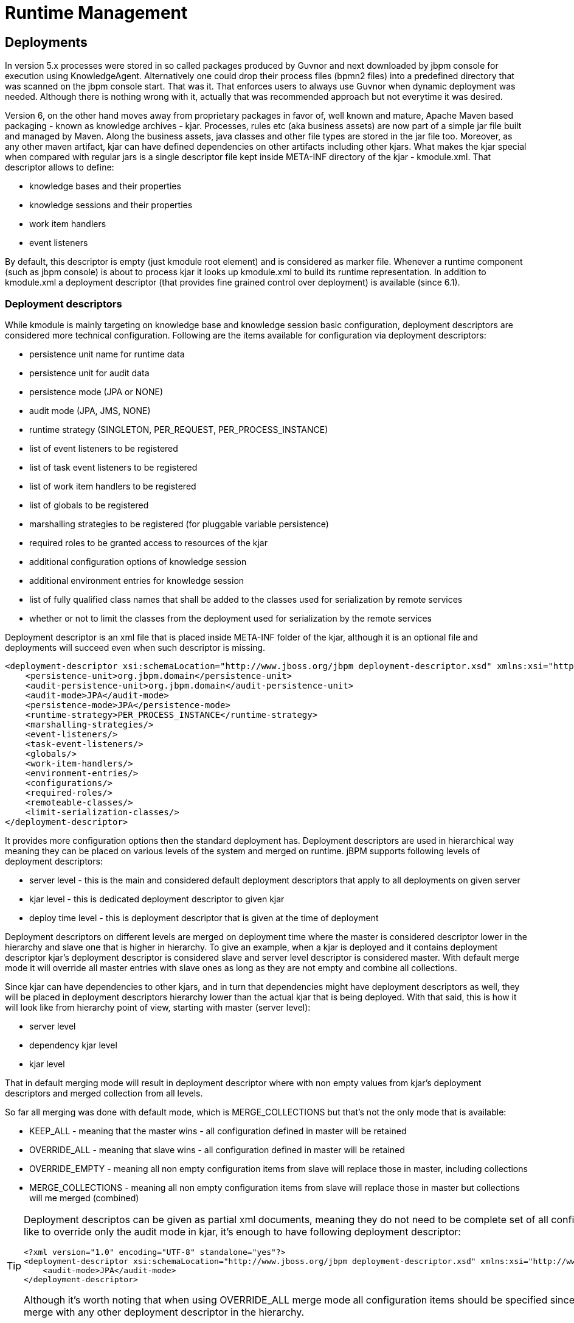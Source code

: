 [[_jbpmruntimemanagement]]
= Runtime Management

== Deployments


In version 5.x processes were stored in so called packages produced by Guvnor and next downloaded by jbpm console for execution using KnowledgeAgent.
Alternatively one could drop their process files (bpmn2 files) into a predefined directory that was scanned on the jbpm console start.
That was it.
That enforces users to always use Guvnor when dynamic deployment was needed.
Although there is nothing wrong with it, actually that was recommended approach but not everytime it was desired. 

Version 6, on the other hand moves away from proprietary packages in favor of, well known and mature, Apache Maven based packaging - known as knowledge archives - kjar.
Processes, rules etc (aka business assets) are now part of a simple jar file built and managed by Maven.
Along the business assets, java classes and other file types are stored in the jar file too.
Moreover, as any other maven artifact, kjar can have defined dependencies on other artifacts including other kjars.
What makes the kjar special when compared with regular jars is a single descriptor file kept inside META-INF directory of the kjar - kmodule.xml.
That descriptor allows to define:



* knowledge bases and their properties 
* knowledge sessions and their properties 
* work item handlers 
* event listeners

By default, this descriptor is empty (just kmodule root element) and is considered as marker file.
Whenever a runtime component (such as jbpm console) is about to process kjar it looks up kmodule.xml to build its runtime representation.
In addition to kmodule.xml a deployment descriptor (that provides fine grained control over deployment) is available (since 6.1).

=== Deployment descriptors


While kmodule is mainly targeting on knowledge base and knowledge session basic configuration, deployment descriptors are considered more technical configuration.
Following are the items available for configuration via deployment descriptors:



* persistence unit name for runtime data
* persistence unit for audit data
* persistence mode (JPA or NONE)
* audit mode (JPA, JMS, NONE)
* runtime strategy (SINGLETON, PER_REQUEST, PER_PROCESS_INSTANCE)
* list of event listeners to be registered
* list of task event listeners to be registered
* list of work item handlers to be registered
* list of globals to be registered
* marshalling strategies to be registered (for pluggable variable persistence)
* required roles to be granted access to resources of the kjar
* additional configuration options of knowledge session
* additional environment entries for knowledge session
* list of fully qualified class names that shall be added to the classes used for serialization by remote services
* whether or not to limit the classes from the deployment used for serialization by the remote services

Deployment descriptor is an xml file that is placed inside META-INF folder of the kjar, although it is an optional file and deployments will succeed even when such descriptor is missing. 

[source,xml]
----
<deployment-descriptor xsi:schemaLocation="http://www.jboss.org/jbpm deployment-descriptor.xsd" xmlns:xsi="http://www.w3.org/2001/XMLSchema-instance">
    <persistence-unit>org.jbpm.domain</persistence-unit>
    <audit-persistence-unit>org.jbpm.domain</audit-persistence-unit>
    <audit-mode>JPA</audit-mode>
    <persistence-mode>JPA</persistence-mode>
    <runtime-strategy>PER_PROCESS_INSTANCE</runtime-strategy>
    <marshalling-strategies/>
    <event-listeners/>
    <task-event-listeners/>
    <globals/>
    <work-item-handlers/>
    <environment-entries/>
    <configurations/>
    <required-roles/>
    <remoteable-classes/>
    <limit-serialization-classes/>
</deployment-descriptor>
----

It provides more configuration options then the standard deployment has.
Deployment descriptors are used in hierarchical way meaning they can be placed on various levels of the system and merged on runtime.
jBPM supports following levels of deployment descriptors:



* server level - this is the main and considered default deployment descriptors that apply to all deployments on given server
* kjar level - this is dedicated deployment descriptor to given kjar
* deploy time level - this is deployment descriptor that is given at the time of deployment

Deployment descriptors on different levels are merged on deployment time where the master is considered descriptor lower in the hierarchy and slave one that is higher in hierarchy.
To give an example, when a kjar is deployed and it contains deployment descriptor kjar's deployment descriptor is considered slave and server level descriptor is considered master.
With default merge mode it will override all master entries with slave ones as long as they are not empty and combine all collections.

Since kjar can have dependencies to other kjars, and in turn that dependencies might have deployment descriptors as well, they will be placed in deployment descriptors hierarchy lower than the actual kjar that is being deployed.
With that said, this is how it will look like from hierarchy point of view, starting with master (server level):



* server level
* dependency kjar level
* kjar level

That in default merging mode will result in deployment descriptor where with non empty values from kjar's deployment descriptors and merged collection from all levels.

So far all merging was done with default mode, which is MERGE_COLLECTIONS but that's not the only mode that is available:



* KEEP_ALL - meaning that the master wins - all configuration defined in master will be retained
* OVERRIDE_ALL - meaning that slave wins - all configuration defined in master will be retained
* OVERRIDE_EMPTY - meaning all non empty configuration items from slave will replace those in master, including collections
* MERGE_COLLECTIONS - meaning all non empty configuration items from slave will replace those in master but collections will me merged (combined)



[TIP]
====
Deployment descriptos can be given as partial xml documents, meaning they do not need to be complete set of all configuration items, e.g.
if user would like to override only the audit mode in kjar, it's enough to have following deployment descriptor:
[source,xml]
----
<?xml version="1.0" encoding="UTF-8" standalone="yes"?>
<deployment-descriptor xsi:schemaLocation="http://www.jboss.org/jbpm deployment-descriptor.xsd" xmlns:xsi="http://www.w3.org/2001/XMLSchema-instance">
    <audit-mode>JPA</audit-mode>
</deployment-descriptor>
----

Although it's worth noting that when using OVERRIDE_ALL merge mode all configuration items should be specified since it will always use them and do not merge with any other deployment descriptor in the hierarchy.
====

*Default deployment descriptor*

There is always default deployment descriptor available, even if it was not explicitly configured, when running in jbpm-console (kie-workbench) the default values are as follows:



* persistence-unit is set to org.jbpm.domain
* audit-persistence-unit is set to org.jbpm.domain
* persistence-mode is set to JPA
* audit-mode is set to JPA
* runtime-strategy is set to SINGLETON
* all collection based configuration items are left empty



[NOTE]
====
Regardless of collection elements in default deployment descriptor are empty there will be some work item handlers/listeners registered that are required to support functionality of the jbpm console such as BAM listeners or human task work item handler.
====

Default deployment descriptor can be altered by specifying valid URL location to an xml file that will provide fully defined deployment descriptor.
By fully defined we mean that all elements should be specified as this deployment descriptor will become server level deployment descriptor. 

[source,shell]
----
-Dorg.kie.deployment.desc.location=file:/my/custom/location/deployment-descriptor.xml
----

*Collection configuration items*

Deployment descriptor consists of collection based items (event listeners, work item handlers, globals, etc) that usually require definition of an object that should be created on runtime.
There are two types of collection based configuration items:



* object model - that is clear definition of the object to be built or looked up in available registry
* named object model - that is an extension to object model and allows to provide name of the object which will be used to register object

Object model consits of: 



* identifier - defines main information about the object, such as fully qualified class name, spring bean id, mvel expression
* parameters - optional parameters that should be used while creating object instance from the model
* resolver - identifier of the resolver that will be used to create object instances from the model - (reflection, mvel, spring)



.Object models
[cols="1,1", frame="all", options="header"]
|===
| Configuration item
| Type of collection items

|event-listeners
|ObjectModel

|task-event-listeners
|ObjectModel

|marshalling-strategies
|ObjectModel

|work-item-handlers
|NamedObjectModel

|globals
|NamedObjectModel

|environment-entries
|NamedObjectModel

|configurations
|NamedObjectModel

|required-roles
|String
|===

Depending on resolver type, creation or look up of the object will be performed.
The default (and easiest) is reflection that will use both parameters and identifier (in this case is FQCN) to construct the object.
Parameters in this case can be  String or another object model for representing other types than String.
Following is an example of an object model that will create an instance of org.jbpm.test.CustomStrategy using reflection resolver that will use constructor of that class with two String parameters.
Note that String paramaters are created with different ways (using object model - first param, directly by giving String - second param).



[example]

[source,xml]
----
...
<marshalling-strategy>
  <resolver>reflection</resolver>
  <identifier>org.jbpm.test.CustomStrategy</identifier>
  <parameters>
    <parameter xsi:type="objectModel">
       <resolver>reflection</resolver>
       <identifier>java.lang.String</identifier>
       <parameters>
         <parameter xsi:type="xs:string" xmlns:xs="http://www.w3.org/2001/XMLSchema">param1</parameter>
       </parameters>
       </parameter>
         <parameter xsi:type="xs:string" xmlns:xs="http://www.w3.org/2001/XMLSchema">param2</parameter>
       </parameters>
</marshalling-strategy>
...
----

Same can be done by using DeploymentDescriptor fluent API:


[source,java]
----
// create instance of DeploymentDescriptor with default persistence unit name
DeploymentDescriptor descriptor = new DeploymentDescriptorImpl("org.jbpm.domain");

// get builder and modify the descriptor		
descriptor.getBuilder()
.addMarshalingStrategy(new ObjectModel("org.jbpm.testCustomStrategy", 
			new Object[]{
			new ObjectModel("java.lang.String", new Object[]{"param1"}),
			"param2"}));
----

Reflection based object model resolver is the most verbose in case there are parameters involved but there are few parameters that are available out of the box and do not need to be created, they are simply referenced by name:



* entityManagerFactory (type of this parameter is javax.persistence.EntityManagerFactory)
* runtimeManager (type of this parameter is org.kie.api.runtime.manager.RuntimeManager)
* kieSession (type of this parameter is org.kie.api.KieServices)
* taskService (type of this parameter is org.kie.api.task.TaskService)
* executorService (type of this parameter is org.kie.internal.executor.api.ExecutorService)

So to be able to use one of these it's enough to reference them by name and make sure that proper object type is used within your class:

[source,java]
----
...
<marshalling-strategy>
  <resolver>reflection</resolver>
  <identifier>org.jbpm.test.CustomStrategy</identifier>
  <parameters>
     <parameter xsi:type="xs:string" xmlns:xs="http://www.w3.org/2001/XMLSchema">runtimeManager</parameter>
   </parameters>
</marshalling-strategy>
...
----

In case reflection based resolver is not enough, more advanced resolver can be used that utilizes power of MVEL language.
It's much easier in the configuration as it expects mvel expression as identifier of the object model.
It will provide the out of the box parameters (listed above: runtime manager, kie session, etc) into the mvel context while evaluating expression.
To define object model with mvel resolver use following xml (that will be equivalent to replection based above):

[source,xml]
----
...
<marshalling-strategy>
  <resolver>mvel</resolver>
  <identifier>new org.jbpm.test.CustomStrategy(runtimeManager)</identifier>
</marshalling-strategy>
...
----

Last but not least, there is Spring based resolver available as well that allows to simply look up a bean by its identifier from spring application context.
This resolver is not used in jbpm console (kie-workbench) as it does not use spring but whenever jBPM is used together with Spring it might become handy when deploying kjars into the runtime.
It's very simple definition in xml, again equivalent to the other one assuming org.jbpm.test.CustomStrategy is registered in spring application context under customStrategy id.

[source,xml]
----
...
<marshalling-strategy>
  <resolver>spring</resolver>
  <identifier>customStrategy</identifier>
</marshalling-strategy>
...
----

*Manage deployment descriptor*

Deployment descriptor is created as soon as project is created.
It does contins the most basic deployment descriptor that is based on the default one.
Meaning all settings present in default deployment descriptor will be copied into the one placed in the project.
Further changes can be done directly in the xml content (in next versions more user friendly editor will most likely be provided). It is accessible from Administration perspecitve as this is considered technical administration task rather than business related activity.




image::RuntimeManagement/edit-deployment-desc.png[]

*Restrict access to runtime engine*

jbpm console (kie-workbench) enables configuration of access restrictions to repositories (see <<_wb.userandgroupmgmt,Security management>> chapter for how this can be done).
This protects repositories in the authoring page based on roles membership.
Deployment descriptors moves this capability to the runtime engine by ensuring that access to processes will be granted only to users that belong to groups defined in the deployment descriptor as required roles.
By default when project is created (at the same time deployment descriptor is created as well) required roles are automatically filled in based on repository restrictions.
These roles can be still altered by editing deployment descriptor via Administration page as presented in Manage deployment descriptor section.

Security is enforced on two levels:



* user interface - user will see only process definitions that are available for his/her roles
* runtime manager - each access to get RuntimeEngine out of RuntimeManager is pretected based on the role membership, in case unauthorized access it attempted SecurityException will be thrown

Required roles are defined as simple strings that should match actual roles defined in security realm.
Following is a xml snippet that shows definition of required roles in deployment descriptor:


[source,xml]
----
<deployment-descriptor>
...
    <required-roles>
        <required-role>experts</required-role>
    </required-roles>
...
</deployment-descriptor>
----

In case fine grained control is required defined roles can be prefixed with one of the following to control it on further level:



* view:
+ 
to restrict access to be able to see given process definitions/instances on UI
* execute:
+ 
to restrict access to be able to execute given process definitions
* all:
+ 
applies to both view and execute restrictions and this is the default when no prefix is given.

For example to restrict access to show process from given kjar only to group 'management' but still allow them to be executed by anyone (sort of system processes) one could define it as follows:

[source,xml]
----

<deployment-descriptor>
...
   <required-roles>
      <required-role>view:management</required-role>
   </required-roles>
...
</deployment-descriptor>
----

*Classes used for serialization in the remote services*

When processes make use of custom types (or in general non primitive types) and there is a use case to include remote API invocations (REST, SOAP, JMS) such types must be available to the remote services marshalling mechanism that is based on JAXB for XML type.
By default all types defined in kjar will be automatically included in JAXB context and therefore will be available for remote interaction.
Though there might be more classes (like from dependent model) that shall be included there too. 

Upon deployment, jBPM will scan classpath of given kjar to automatically register classes that might be needed for remote interaction.
This is done based on following rules:



* all classes included in kjar project itself
* all classes included as dependency of projects type kjar
* classes that are annotated with @XmlRootElement (JAXB annotation) and included as regular dependency of the kjar
* classes that are annotated with @Remotable (kie annotation) and included as regular dependency of the kjar

If that is not enough deployment descriptor allows to manually specify classes that shall be added to the JAXB context via remoteable-classes element:

[source,xml]
----
<remoteable-classes>
   ...
   <remoteable-class>org.jbpm.test.CustomClass</remoteable-class>
   <remoteable-class>org.jbpm.test.AnotherCustomClass</remoteable-class>
   ...
</remoteable-classes>
----


With this all classes can be added to the JAXB context to properly marshal and unmarshal data types when interacting with jBPM remotely.

*Limiting classes used for serialization in the remote services*

When there are classes in the kjar project or in the dependencies of the kjar project that would cause problems when used for serialization, the `limit-serialization-classes` property can be used to limit which classes are used for serialization.

[source,xml]
----
<limit-serialization-classes>true</limit-serialization-classes>
----


This property limits classes used for serialization to classes which fulfill both of the following "location" and "annotation" criteria: 

Classes that: 

. are located in the kjar project
. are in a direct dependency of the kjar project
. are listed in the `remoteable-classes` element and are available on the classpath of the kjar

These classes must also be annotated with one of the following type annotations: 

* `javax.xml.bind.annotation.XmlRootElement`
* `javax.xml.bind.annotation.XmlType`
* `org.kie.api.remote.Remotable`

Additionally, classes will be _excluded_ if they are any of the following: interfaces, local classes, member classes or anonymous classes.

== Process Deployments


You can access to the Process Deployments List under the Deploy top level menu of the KIE Workbench


image::RuntimeManagement/process-deployments.png[]


The Deployed Unit list shows all the Process Deployed Units into the platform that are already enabled to be used.
Each deployment unit can contain multiple business processes and business rules.
In order to have your process and rules deployed and listed in this list, you need ot Build and Deploy your KIE projects from the Authoring Page or via the Remote Endpoints.
If your processes and rules are in a KIE Project listed in this list and you have correspondent the rights you should be able to see the process definitions in the Process Definitions Page.


image::RuntimeManagement/deployed-unit-list.png[]


From the Authoring Page (Build and Deploy), a default deployment will be performed, for a more advanced deployments you can trigger a custom deployment with other options from this screen.


image::RuntimeManagement/build-and-deploy.png[]


By clicking the New Deployment Unit (+) button you will be able to select a different KIE Base, KIE Session, Strategy and Merge Mode for your deployment.
By default the "DEFAULT" KIE Base and KIE Sessions are used, the SINGLETON Strategy is selected and the Merge Mode is set to "Merge Collection". 


image::RuntimeManagement/new-deployment.png[]
